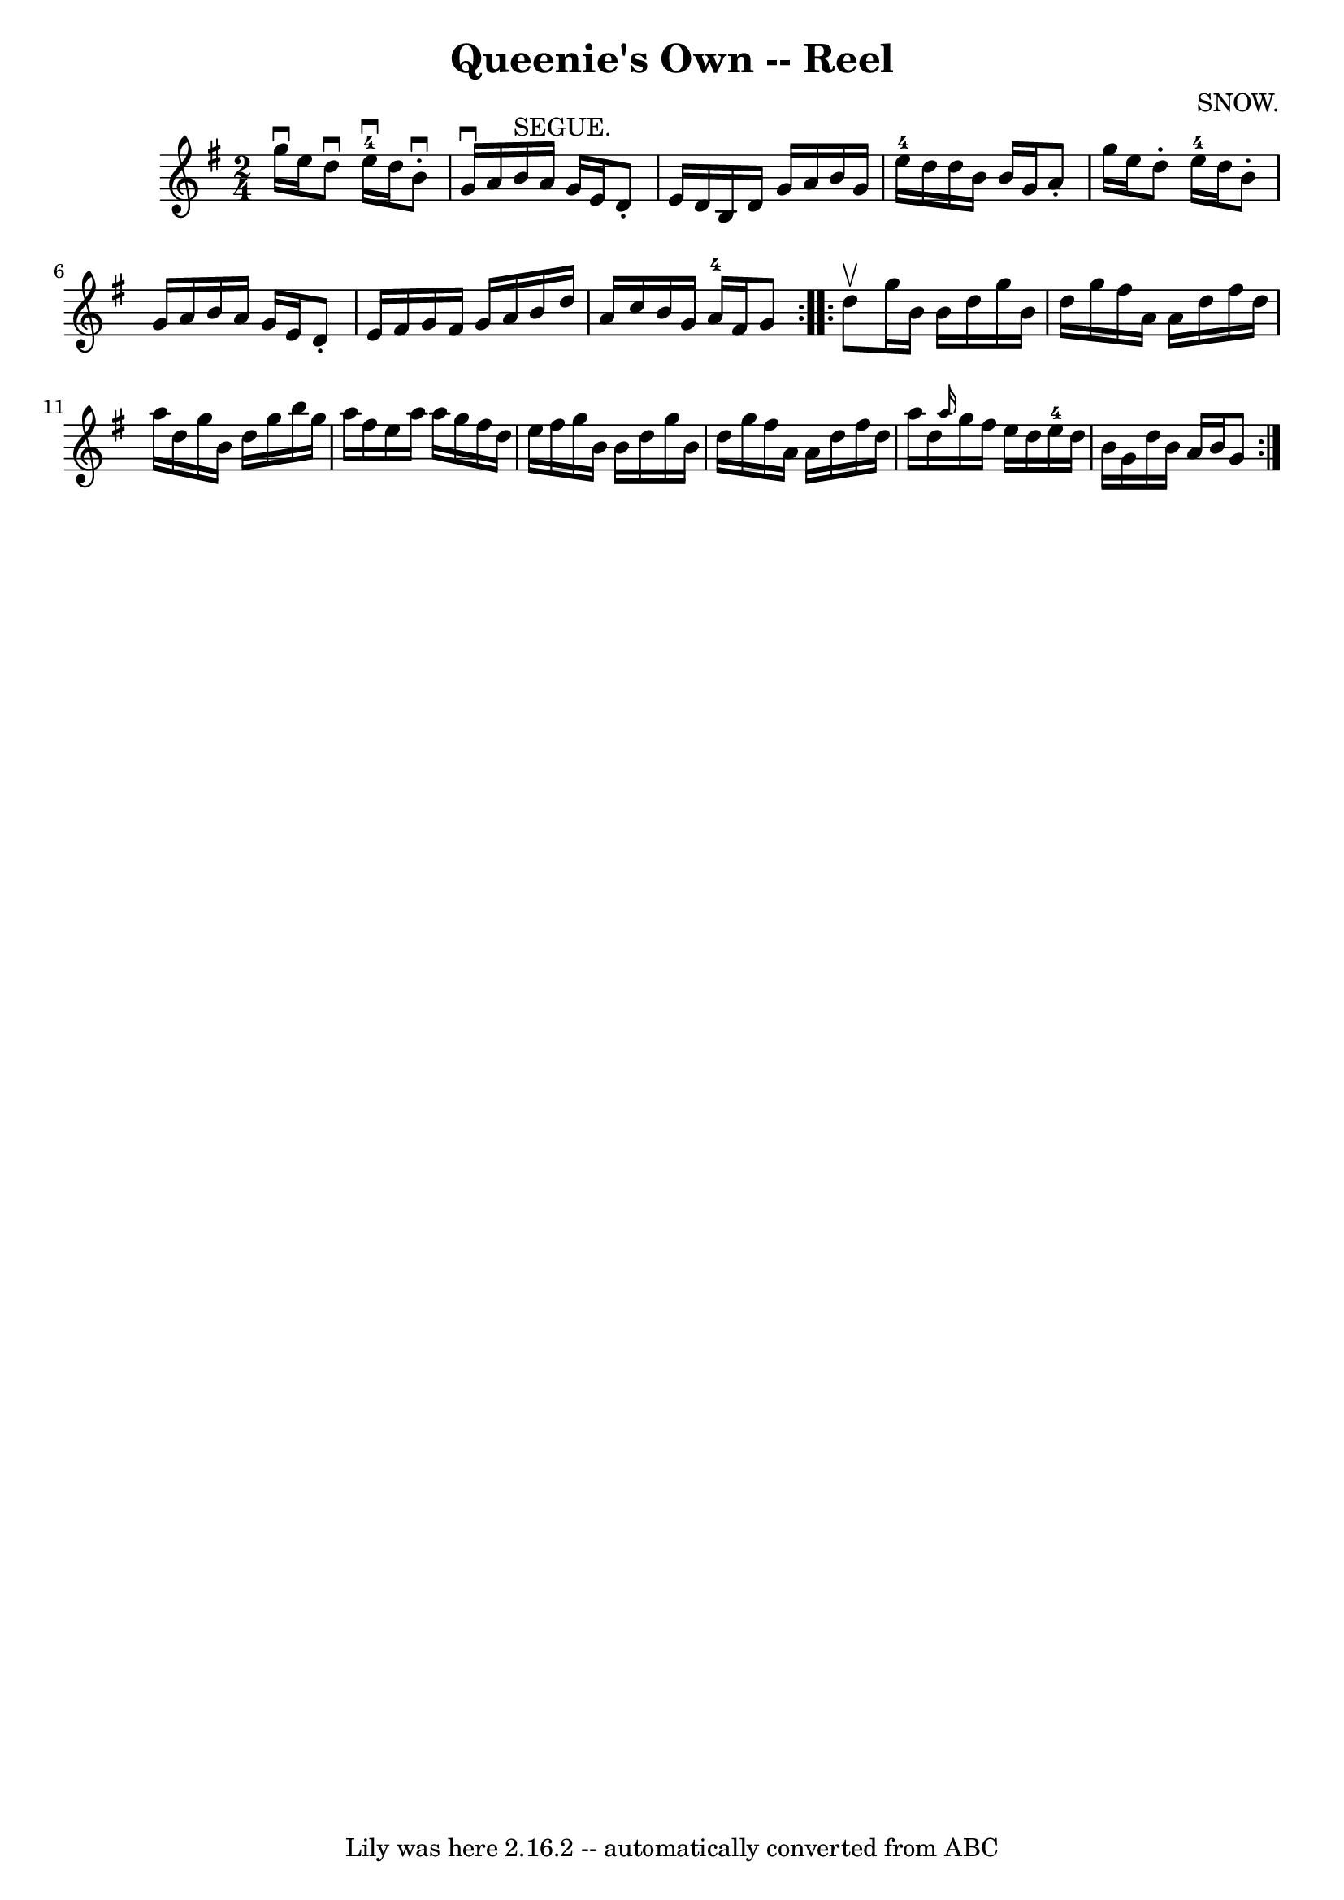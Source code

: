 \version "2.7.40"
\header {
	book = "Ryan's Mammoth Collection"
	composer = "SNOW."
	crossRefNumber = "1"
	footnotes = "\\\\375"
	tagline = "Lily was here 2.16.2 -- automatically converted from ABC"
	title = "Queenie's Own -- Reel"
}
voicedefault =  {
\set Score.defaultBarType = "empty"

\repeat volta 2 {
\time 2/4 \key g \major g''16^\downbow e''16  |
 d''8^\downbow  
 e''16-4^\downbow d''16 b'8^\downbow-. g'16^\downbow a'16    
|
 b'16^"SEGUE." a'16 g'16 e'16 d'8 -. e'16 d'16    
|
 b16 d'16 g'16 a'16 b'16 g'16 e''16-4 d''16    
|
 d''16 b'16 b'16 g'16 a'8 -. g''16 e''16    
|
 d''8 -. e''16-4 d''16 b'8 -. g'16 a'16    |
  
 b'16 a'16 g'16 e'16 d'8 -. e'16 fis'16    |
 g'16    
fis'16 g'16 a'16 b'16 d''16 a'16 c''16    |
 b'16    
g'16 a'16-4 fis'16 g'8  }     \repeat volta 2 { d''8^\upbow 
|
 g''16 b'16 b'16 d''16 g''16 b'16 d''16 g''16  
  |
 fis''16 a'16 a'16 d''16 fis''16 d''16 a''16    
d''16    |
 g''16 b'16 d''16 g''16 b''16 g''16 a''16  
 fis''16    |
 e''16 a''16 a''16 g''16 fis''16 d''16    
e''16 fis''16    |
 g''16 b'16 b'16 d''16 g''16    
b'16 d''16 g''16    |
 fis''16 a'16 a'16 d''16    
fis''16 d''16 a''16 d''16    |
 \grace { a''16  } g''16    
fis''16 e''16 d''16 e''16-4 d''16 b'16 g'16    |
   
d''16 b'16 a'16 b'16 g'8    }   
}

\score{
    <<

	\context Staff="default"
	{
	    \voicedefault 
	}

    >>
	\layout {
	}
	\midi {}
}
